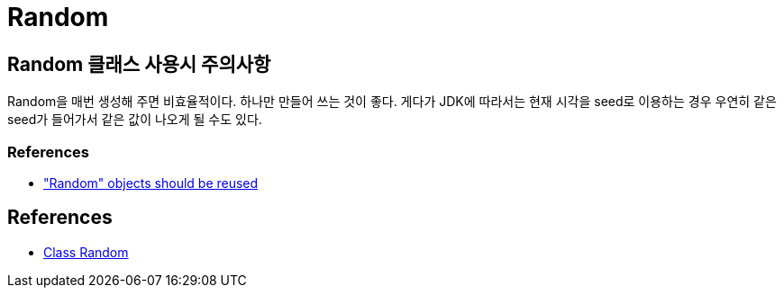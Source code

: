 :hardbreaks:
= Random

== Random 클래스 사용시 주의사항

Random을 매번 생성해 주면 비효율적이다. 하나만 만들어 쓰는 것이 좋다. 게다가 JDK에 따라서는 현재 시각을 seed로 이용하는 경우 우연히 같은 seed가 들어가서 같은 값이 나오게 될 수도 있다.

=== References
* https://rules.sonarsource.com/java/RSPEC-2119["Random" objects should be reused]

== References
* https://docs.oracle.com/javase/8/docs/api/java/util/Random.html[Class Random]
